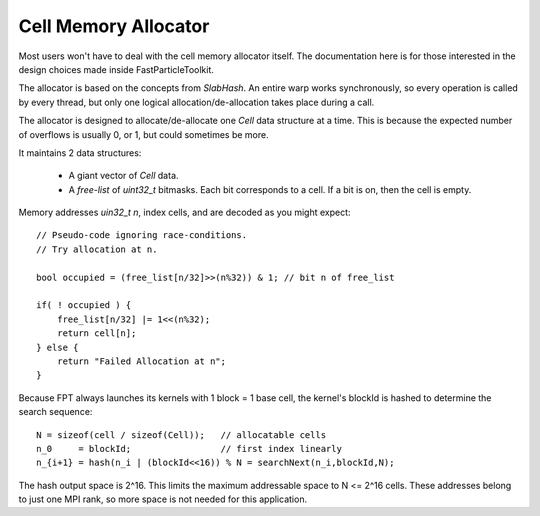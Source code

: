Cell Memory Allocator
#####################

Most users won't have to deal with the cell memory allocator itself.
The documentation here is for those interested in the design
choices made inside FastParticleToolkit.

The allocator is based on the concepts from `SlabHash`.
An entire warp works synchronously, so every operation
is called by every thread, but only one logical
allocation/de-allocation takes place during a call.

The allocator is designed to allocate/de-allocate
one `Cell` data structure at a time.  This is because
the expected number of overflows is usually 0, or 1,
but could sometimes be more.

It maintains 2 data structures:

  * A giant vector of `Cell` data.

  * A *free-list* of `uint32_t` bitmasks.  Each bit corresponds to
    a cell.  If a bit is on, then the cell is empty.

Memory addresses `uin32_t n`, index cells, and are decoded as
you might expect::

    // Pseudo-code ignoring race-conditions.
    // Try allocation at n.

    bool occupied = (free_list[n/32]>>(n%32)) & 1; // bit n of free_list

    if( ! occupied ) {
        free_list[n/32] |= 1<<(n%32);
        return cell[n];
    } else {
        return "Failed Allocation at n";
    }

Because FPT always launches its kernels with 1 block = 1 base cell,
the kernel's blockId is hashed to determine the search sequence::

    N = sizeof(cell / sizeof(Cell));   // allocatable cells
    n_0     = blockId;                 // first index linearly
    n_{i+1} = hash(n_i | (blockId<<16)) % N = searchNext(n_i,blockId,N);

The hash output space is 2^16.  This limits the maximum addressable space to N <= 2^16 cells.
These addresses belong to just one MPI rank, so more space is not needed for this application.


.. doxygenclass:: fpt::Alloc
   :members:

